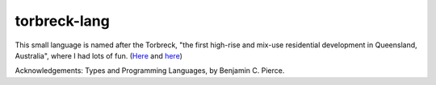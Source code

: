 torbreck-lang
================

.. image:: https://readthedocs.org/projects/torbreck/badge/?version=latest
  :target: https://torbreck.readthedocs.io/en/latest/?badge=latest
  :alt: Documentation Status

This small language is named after the Torbreck, "the first high-rise and
mix-use residential development in Queensland, Australia", where I had lots of
fun. (`Here <https://torbreck.net.au/>`_ and
`here <https://en.wikipedia.org/wiki/Torbreck,_Brisbane>`_)

.. image:: readme/torbreck.png
  :alt: Torbreck Home Units - tower

Acknowledgements: Types and Programming Languages, by Benjamin C. Pierce.
